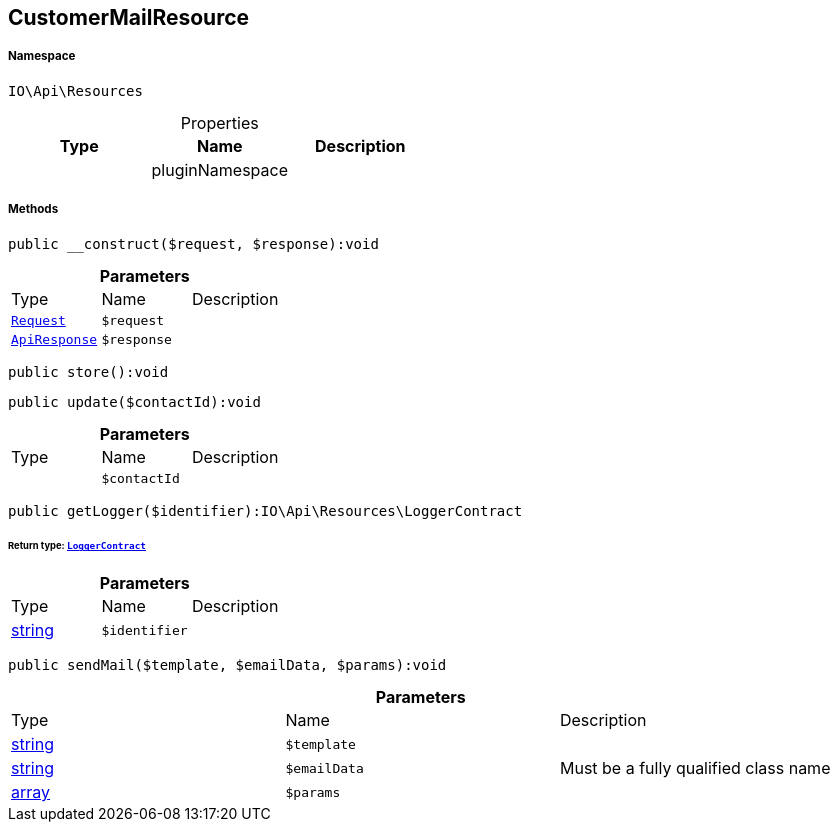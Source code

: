 :table-caption!:
:example-caption!:
:source-highlighter: prettify
:sectids!:
[[io__customermailresource]]
== CustomerMailResource





===== Namespace

`IO\Api\Resources`





.Properties
|===
|Type |Name |Description

|
    |pluginNamespace
    |
|===


===== Methods

[source%nowrap, php]
----

public __construct($request, $response):void

----

    







.*Parameters*
|===
|Type |Name |Description
|        xref:Miscellaneous.adoc#miscellaneous_resources_request[`Request`]
a|`$request`
|

|        xref:Miscellaneous.adoc#miscellaneous_resources_apiresponse[`ApiResponse`]
a|`$response`
|
|===


[source%nowrap, php]
----

public store():void

----

    







[source%nowrap, php]
----

public update($contactId):void

----

    







.*Parameters*
|===
|Type |Name |Description
|
a|`$contactId`
|
|===


[source%nowrap, php]
----

public getLogger($identifier):IO\Api\Resources\LoggerContract

----

    


====== *Return type:*        xref:Miscellaneous.adoc#miscellaneous_resources_loggercontract[`LoggerContract`]




.*Parameters*
|===
|Type |Name |Description
|link:http://php.net/string[string^]
a|`$identifier`
|
|===


[source%nowrap, php]
----

public sendMail($template, $emailData, $params):void

----

    







.*Parameters*
|===
|Type |Name |Description
|link:http://php.net/string[string^]
a|`$template`
|

|link:http://php.net/string[string^]
a|`$emailData`
|Must be a fully qualified class name

|link:http://php.net/array[array^]
a|`$params`
|
|===


